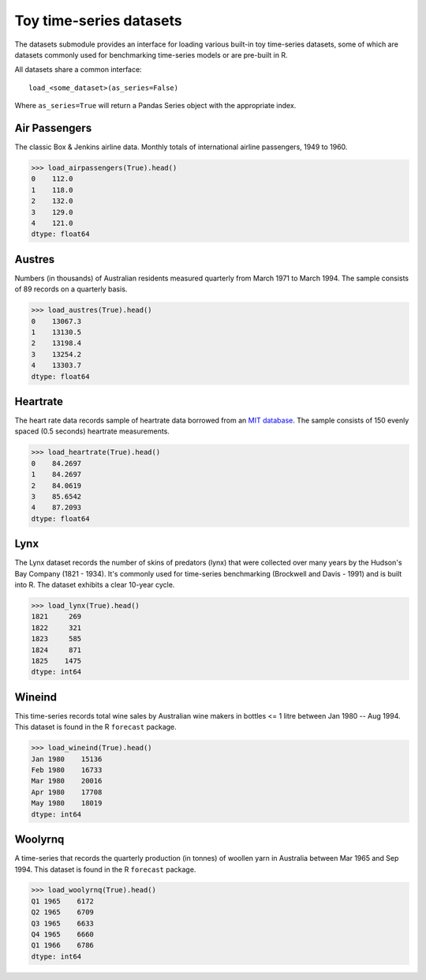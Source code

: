 .. _datasets:

========================
Toy time-series datasets
========================

The datasets submodule provides an interface for loading various built-in toy
time-series datasets, some of which are datasets commonly used for benchmarking
time-series models or are pre-built in R.

All datasets share a common interface::

    load_<some_dataset>(as_series=False)

Where ``as_series=True`` will return a Pandas Series object with the appropriate index.

.. _airpassengers:

Air Passengers
--------------

The classic Box & Jenkins airline data. Monthly totals of international
airline passengers, 1949 to 1960.

.. code-block:: python

    >>> load_airpassengers(True).head()
    0    112.0
    1    118.0
    2    132.0
    3    129.0
    4    121.0
    dtype: float64

.. _austres:

Austres
-------

Numbers (in thousands) of Australian residents measured quarterly from
March 1971 to March 1994. The sample consists of 89 records on a quarterly basis.

.. code-block:: python

    >>> load_austres(True).head()
    0    13067.3
    1    13130.5
    2    13198.4
    3    13254.2
    4    13303.7
    dtype: float64

.. _heartrate:

Heartrate
---------

The heart rate data records sample of heartrate data borrowed from an
`MIT database <http://ecg.mit.edu/time-series/>`_. The sample consists
of 150 evenly spaced (0.5 seconds) heartrate measurements.

.. code-block:: python

    >>> load_heartrate(True).head()
    0    84.2697
    1    84.2697
    2    84.0619
    3    85.6542
    4    87.2093
    dtype: float64

.. _lynx:

Lynx
----

The Lynx dataset records the number of skins of predators (lynx) that were
collected over many years by the Hudson's Bay Company (1821 - 1934). It's
commonly used for time-series benchmarking (Brockwell and Davis - 1991) and is
built into R. The dataset exhibits a clear 10-year cycle.

.. code-block:: python

    >>> load_lynx(True).head()
    1821     269
    1822     321
    1823     585
    1824     871
    1825    1475
    dtype: int64

.. _wineind:

Wineind
-------

This time-series records total wine sales by Australian wine makers in
bottles <= 1 litre between Jan 1980 -- Aug 1994. This dataset is found in the
R ``forecast`` package.

.. code-block:: python

    >>> load_wineind(True).head()
    Jan 1980    15136
    Feb 1980    16733
    Mar 1980    20016
    Apr 1980    17708
    May 1980    18019
    dtype: int64

.. _woolyrnq:

Woolyrnq
--------

A time-series that records the quarterly production (in tonnes) of woollen
yarn in Australia between Mar 1965 and Sep 1994. This dataset is found in the
R ``forecast`` package.

.. code-block:: python

    >>> load_woolyrnq(True).head()
    Q1 1965    6172
    Q2 1965    6709
    Q3 1965    6633
    Q4 1965    6660
    Q1 1966    6786
    dtype: int64
